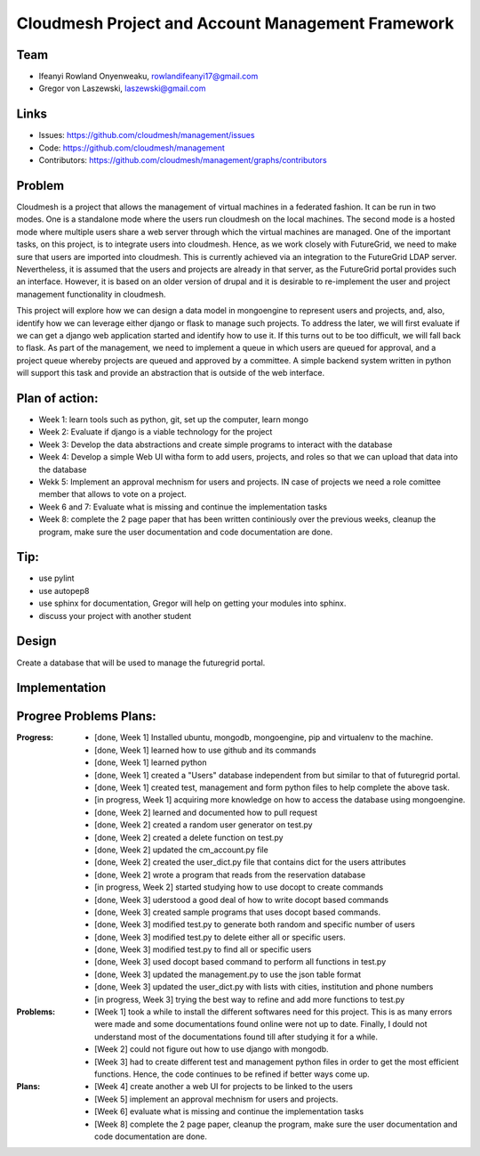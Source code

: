 Cloudmesh Project and Account Management Framework
======================================================================

Team
----------------------------------------------------------------------

.. image:: ../images/photo_ifeanyi.png
   :height: 200

* Ifeanyi Rowland Onyenweaku,    rowlandifeanyi17@gmail.com
* Gregor von Laszewski, laszewski@gmail.com

Links
----------------------------------------------------------------------

* Issues: https://github.com/cloudmesh/management/issues
* Code: https://github.com/cloudmesh/management
* Contributors:
  https://github.com/cloudmesh/management/graphs/contributors

Problem
----------------------------------------------------------------------

Cloudmesh is a project that allows the management of virtual machines 
in a federated fashion. It can be run in two modes. One is a standalone 
mode where the users run cloudmesh on the local machines. The second 
mode is a hosted mode where multiple users share a web server through 
which the virtual machines are managed. One of the important tasks, 
on this project, is to integrate users into cloudmesh. Hence, as we 
work closely with FutureGrid, we need to make sure that users are 
imported into cloudmesh. This is currently achieved via an integration 
to the FutureGrid LDAP server. Nevertheless, it is assumed that the 
users and projects are already in that server, as the FutureGrid portal 
provides such an interface. However, it is based on an older version of 
drupal and it is desirable to re-implement the user and project 
management functionality in cloudmesh.

This project will explore how we can design a data model in mongoengine 
to represent users and projects, and, also, identify how we can leverage 
either django or flask to manage such projects. To address the later, 
we will first evaluate if we can get a django web application started 
and identify how to use it. If this turns out to be too difficult, we 
will fall back to flask. As part of the management, we need to implement 
a queue in which users are queued for approval, and a project queue whereby 
projects are queued and approved by a committee. A simple backend system 
written in python will support this task and provide an abstraction that 
is outside of the web interface.

Plan of action:
----------------------------------------------------------------------
* Week 1: learn tools such as python, git, set up the computer, learn mongo
* Week 2: Evaluate if django is a viable technology for the project
* Week 3: Develop the data abstractions and create simple programs to
  interact with the database
* Week 4: Develop a simple Web UI witha  form to add users, projects,
  and roles so that we can upload that data into the database
* Wekk 5: Implement an approval mechnism for users and projects. IN
  case of projects we need a role comittee member that allows to vote
  on a project.
* Week 6 and 7: Evaluate what is missing and continue the
  implementation tasks
* Week 8: complete the 2 page paper that has been written continiously
  over the previous weeks, cleanup the program, make sure the
  user documentation and code documentation are done.

Tip:
----------------------------------------------------------------------
* use pylint
* use autopep8
* use sphinx for documentation, Gregor will help on getting your
  modules into sphinx.
* discuss your project with another student 


Design
----------------------------------------------------------------------

Create a database that will be used to manage the futuregrid portal.

Implementation
----------------------------------------------------------------------



Progree	Problems Plans:
----------------------------------------------------------------------

:Progress:
  * [done, Week 1] Installed ubuntu, mongodb, mongoengine, pip and virtualenv to the machine.
  * [done, Week 1] learned how to use github and its commands
  * [done, Week 1] learned python
  * [done, Week 1] created a "Users" database independent from but similar to that of futuregrid portal.
  * [done, Week 1] created test, management and form python files to help complete the above task.
  * [in progress, Week 1] acquiring more knowledge on how to access the database using mongoengine.
  * [done, Week 2] learned and documented how to pull request
  * [done, Week 2] created a random user generator on test.py
  * [done, Week 2] created a delete function on test.py
  * [done, Week 2] updated the cm_account.py file
  * [done, Week 2] created the user_dict.py file that contains dict for the users attributes
  * [done, Week 2] wrote a program that reads from the reservation database
  * [in progress, Week 2] started studying how to use docopt to create commands
  * [done, Week 3] uderstood a good deal of how to write docopt based commands
  * [done, Week 3] created sample programs that uses docopt based commands.
  * [done, Week 3] modified test.py to generate both random and specific number of users
  * [done, Week 3] modified test.py to delete either all or specific users.
  * [done, Week 3] modified test.py to find all or specific users
  * [done, Week 3] used docopt based command to perform all functions in test.py
  * [done, Week 3] updated the management.py to use the json table format
  * [done, Week 3] updated the user_dict.py with lists with cities, institution and phone numbers
  * [in progress, Week 3] trying the best way to refine and add more functions to test.py

:Problems:
  * [Week 1] took a while to install the different softwares need for this project. This 
    is as many errors were made and some documentations found online were not up to date. Finally,
    I dould not understand most of the documentations found till after studying it for a while.
  * [Week 2] could not figure out how to use django with mongodb.
  * [Week 3] had to create different test and management python files in order to get the 
    most efficient functions. Hence, the code continues to be refined
    if better ways come up.

:Plans:
  * [Week 4] create another a web UI for projects to be linked to the users
  * [Week 5] implement an approval mechnism for users and projects.
  * [Week 6] evaluate what is missing and continue the implementation tasks
  * [Week 8] complete the 2 page paper, cleanup the program, make sure the
    user documentation and code documentation are done.
